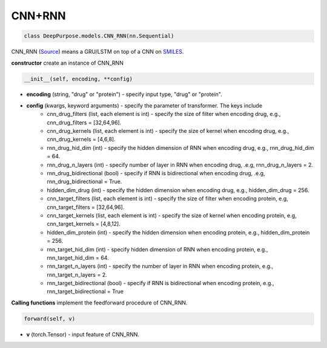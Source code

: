 CNN+RNN
===========================

.. code-block:: python

	class DeepPurpose.models.CNN_RNN(nn.Sequential)

CNN_RNN (`Source <https://github.com/kexinhuang12345/DeepPurpose/blob/master/DeepPurpose/models.py#L109>`_) means a GRU/LSTM on top of a CNN on `SMILES <https://en.wikipedia.org/wiki/Simplified_molecular-input_line-entry_system>`_. 



**constructor** create  an instance of CNN_RNN

.. code-block:: python

	__init__(self, encoding, **config)


* **encoding** (string, "drug" or "protein") - specify input type, "drug" or "protein". 
* **config** (kwargs, keyword arguments) - specify the parameter of transformer. The keys include 
	* cnn_drug_filters (list, each element is int) - specify the size of filter when encoding drug, e.g., cnn_drug_filters = [32,64,96]. 
	* cnn_drug_kernels (list, each element is int) - specify the size of kernel when encoding drug, e.g., cnn_drug_kernels = [4,6,8]. 
	* rnn_drug_hid_dim (int) - specify the hidden dimension of RNN when encoding drug, e.g., rnn_drug_hid_dim = 64.
	* rnn_drug_n_layers (int) - specify number of layer in RNN when encoding drug, .e.g, rnn_drug_n_layers = 2.
	* rnn_drug_bidirectional (bool) - specify if RNN is bidirectional when encoding drug, .e.g, rnn_drug_bidirectional = True.
	* hidden_dim_drug (int) - specify the hidden dimension when encoding drug, e.g., hidden_dim_drug = 256. 
	* cnn_target_filters (list, each element is int) - specify the size of filter when encoding protein, e.g, cnn_target_filters = [32,64,96].
	* cnn_target_kernels (list, each element is int) - specify the size of kernel when encoding protein, e.g, cnn_target_kernels = [4,8,12].
	* hidden_dim_protein (int) - specify the hidden dimension when encoding protein, e.g., hidden_dim_protein = 256. 
	* rnn_target_hid_dim (int) - specify hidden dimension of RNN when encoding protein, e.g., rnn_target_hid_dim = 64.  
	* rnn_target_n_layers (int) - specify the number of layer in RNN when encoding protein, e.g., rnn_target_n_layers = 2. 
	* rnn_target_bidirectional (bool) - specify if RNN is bidirectional when encoding protein, e.g., rnn_target_bidirectional = True


**Calling functions** implement the feedforward procedure of CNN_RNN. 


.. code-block:: python

	forward(self, v)


* **v** (torch.Tensor) - input feature of CNN_RNN. 




